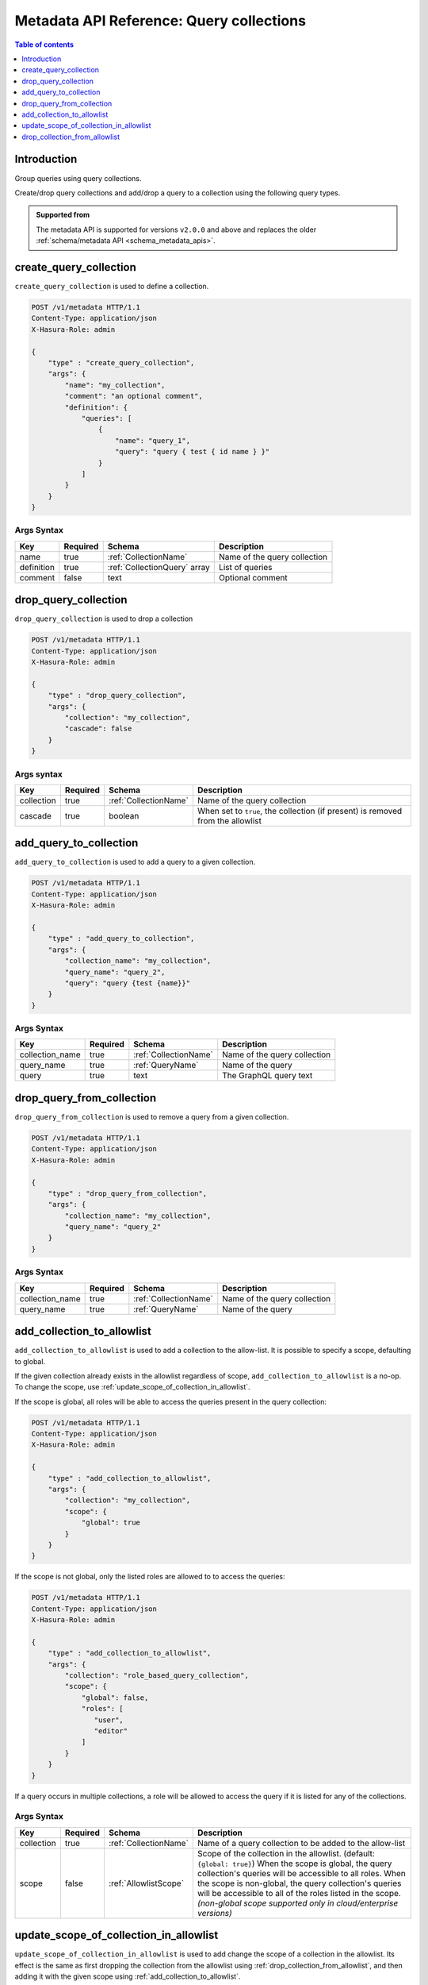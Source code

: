 .. meta::
   :description: Manage query collections with the Hasura metadata API
   :keywords: hasura, docs, metadata API, API reference, query collection

.. _metadata_api_query_collections:

Metadata API Reference: Query collections
=========================================

.. contents:: Table of contents
  :backlinks: none
  :depth: 1
  :local:

Introduction
------------

Group queries using query collections.

Create/drop query collections and add/drop a query to a collection using the following query types.

.. admonition:: Supported from

  The metadata API is supported for versions ``v2.0.0`` and above and replaces the older
  :ref:`schema/metadata API <schema_metadata_apis>`.

.. _metadata_create_query_collection:

create_query_collection
-----------------------

``create_query_collection`` is used to define a collection.

.. code-block:: http

   POST /v1/metadata HTTP/1.1
   Content-Type: application/json
   X-Hasura-Role: admin

   {
       "type" : "create_query_collection",
       "args": {
           "name": "my_collection",
           "comment": "an optional comment",
           "definition": {
               "queries": [
                   {
                       "name": "query_1",
                       "query": "query { test { id name } }"
                   }
               ]
           }
       }
   }

.. _metadata_create_query_collection_syntax:

Args Syntax
^^^^^^^^^^^

.. list-table::
   :header-rows: 1

   * - Key
     - Required
     - Schema
     - Description
   * - name
     - true
     - :ref:`CollectionName`
     - Name of the query collection
   * - definition
     - true
     - :ref:`CollectionQuery` array
     - List of queries
   * - comment
     - false
     - text
     - Optional comment


.. _metadata_drop_query_collection:

drop_query_collection
---------------------

``drop_query_collection`` is used to drop a collection

.. code-block:: http

   POST /v1/metadata HTTP/1.1
   Content-Type: application/json
   X-Hasura-Role: admin

   {
       "type" : "drop_query_collection",
       "args": {
           "collection": "my_collection",
           "cascade": false
       }
   }

.. _metadata_drop_query_collection_syntax:

Args syntax
^^^^^^^^^^^

.. list-table::
   :header-rows: 1

   * - Key
     - Required
     - Schema
     - Description
   * - collection
     - true
     - :ref:`CollectionName`
     - Name of the query collection
   * - cascade
     - true
     - boolean
     - When set to ``true``, the collection (if present) is removed from the allowlist

.. _metadata_add_query_to_collection:

add_query_to_collection
-----------------------

``add_query_to_collection`` is used to add a query to a given collection.

.. code-block:: http

   POST /v1/metadata HTTP/1.1
   Content-Type: application/json
   X-Hasura-Role: admin

   {
       "type" : "add_query_to_collection",
       "args": {
           "collection_name": "my_collection",
           "query_name": "query_2",
           "query": "query {test {name}}"
       }
   }

.. _metadata_add_query_to_collection_syntax:

Args Syntax
^^^^^^^^^^^

.. list-table::
   :header-rows: 1

   * - Key
     - Required
     - Schema
     - Description
   * - collection_name
     - true
     - :ref:`CollectionName`
     - Name of the query collection
   * - query_name
     - true
     - :ref:`QueryName`
     - Name of the query
   * - query
     - true
     - text
     - The GraphQL query text

.. _metadata_drop_query_from_collection:

drop_query_from_collection
--------------------------

``drop_query_from_collection`` is used to remove a query from a given collection.

.. code-block:: http

   POST /v1/metadata HTTP/1.1
   Content-Type: application/json
   X-Hasura-Role: admin

   {
       "type" : "drop_query_from_collection",
       "args": {
           "collection_name": "my_collection",
           "query_name": "query_2"
       }
   }

.. _metadata_drop_query_from_collection_syntax:

Args Syntax
^^^^^^^^^^^

.. list-table::
   :header-rows: 1

   * - Key
     - Required
     - Schema
     - Description
   * - collection_name
     - true
     - :ref:`CollectionName`
     - Name of the query collection
   * - query_name
     - true
     - :ref:`QueryName`
     - Name of the query

.. _metadata_add_collection_to_allowlist:

add_collection_to_allowlist
---------------------------

``add_collection_to_allowlist`` is used to add a collection to the
allow-list. It is possible to specify a scope, defaulting to global.

If the given collection already exists in the allowlist regardless
of scope, ``add_collection_to_allowlist`` is a no-op. To change the
scope, use :ref:`update_scope_of_collection_in_allowlist`.

If the scope is global, all roles will be able to access the queries
present in the query collection:

.. code-block:: http

   POST /v1/metadata HTTP/1.1
   Content-Type: application/json
   X-Hasura-Role: admin

   {
       "type" : "add_collection_to_allowlist",
       "args": {
           "collection": "my_collection",
           "scope": {
               "global": true
           }
       }
   }

If the scope is not global, only the listed roles are allowed to
to access the queries:

.. code-block:: http

   POST /v1/metadata HTTP/1.1
   Content-Type: application/json
   X-Hasura-Role: admin

   {
       "type" : "add_collection_to_allowlist",
       "args": {
           "collection": "role_based_query_collection",
           "scope": {
               "global": false,
               "roles": [
                  "user",
                  "editor"
               ]
           }
       }
   }

If a query occurs in multiple collections, a role will be allowed
to access the query if it is listed for any of the collections.

.. _metadata_add_collection_to_allowlist_syntax:

Args Syntax
^^^^^^^^^^^

.. list-table::
   :header-rows: 1

   * - Key
     - Required
     - Schema
     - Description
   * - collection
     - true
     - :ref:`CollectionName`
     - Name of a query collection to be added to the allow-list
   * - scope
     - false
     - :ref:`AllowlistScope`
     - Scope of the collection in the allowlist. (default: ``{global: true}``)
       When the scope is global, the query collection's queries will be accessible
       to all roles.
       When the scope is non-global, the query collection's queries will be accessible
       to all of the roles listed in the scope.
       *(non-global scope supported only in cloud/enterprise versions)*

.. _metadata_update_scope_of_collection_in_allowlist:

update_scope_of_collection_in_allowlist
---------------------------------------

``update_scope_of_collection_in_allowlist`` is used to add change the
scope of a collection in the allowlist. Its effect is the same as
first dropping the collection from the allowlist using
:ref:`drop_collection_from_allowlist`, and then adding it with the
given scope using :ref:`add_collection_to_allowlist`.

.. code-block:: http

   POST /v1/metadata HTTP/1.1
   Content-Type: application/json
   X-Hasura-Role: admin

   {
       "type" : "update_scope_of_collection_in_allowlist",
       "args": {
           "collection": "previously_global_query_collection",
           "scope": {
               "global": false,
               "roles": [
                  "user",
                  "editor"
               ]
           }
       }
   }

.. _metadata_update_scope_of_collection_in_allowlist:

Args Syntax
^^^^^^^^^^^

.. list-table::
   :header-rows: 1

   * - Key
     - Required
     - Schema
     - Description
   * - collection
     - true
     - :ref:`CollectionName`
     - Name of a query collection to be added to the allow-list
   * - scope
     - true
     - :ref:`AllowlistScope`
     - Scope of the collection in the allowlist.
       When the scope is global, the query collection's queries will be accessible
       to all roles.
       When the scope is non-global, the query collection's queries will be accessible
       to all of the roles listed in the scope.
       *(non-global scope supported only in cloud/enterprise versions)*

.. _metadata_drop_collection_from_allowlist:

drop_collection_from_allowlist
------------------------------

``drop_collection_from_allowlist`` is used to remove a collection from the allow-list.

.. code-block:: http

   POST /v1/metadata HTTP/1.1
   Content-Type: application/json
   X-Hasura-Role: admin

   {
       "type" : "drop_collection_from_allowlist",
       "args": {
           "collection": "my_collection_1"
       }
   }

.. _metadata_drop_collection_from_allowlist_syntax:

Args Syntax
^^^^^^^^^^^

.. list-table::
   :header-rows: 1

   * - Key
     - Required
     - Schema
     - Description
   * - collection
     - true
     - :ref:`CollectionName`
     - Name of a query collection to be removed from the allow-list

